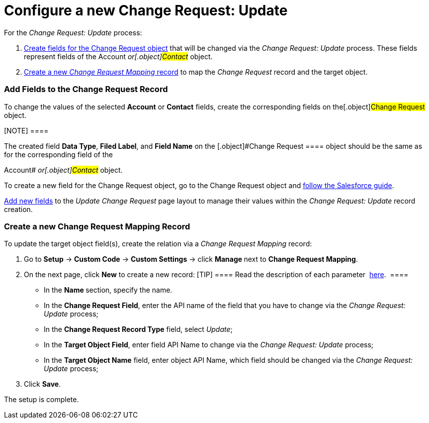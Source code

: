 = Configure a new Change Request: Update

For the _Change Request: Update_ process:

.  xref:admin-guide/change-request-management/configure-a-new-change-request-update#h2__315694290[Create
fields for the Change Request object] that will be changed via the
_Change Request: Update_ process. These fields represent fields of the
__[.object]#Account# __ or[.object]#Contact# __
object.
.  xref:admin-guide/change-request-management/configure-a-new-change-request-update#h2__1624561601[Create a
new _Change Request Mapping_ record] to map the _Change Request_ record
and the target object.

[[h2__315694290]]
=== Add Fields to the Change Request Record

To change the values of the selected *Account* or *Contact* fields,
create the corresponding fields on the[.object]#Change Request#
object. 

[NOTE] ====

The created field *Data Type*, *Filed Label*, and *Field Name* on the
[.object]#Change Request ==== object should be the same as for
the corresponding field of the

Account# __ or[.object]#Contact# __ object.

To create a new field for the Change Request object, go to the Change
Request object and
https://help.salesforce.com/articleView?id=adding_fields.htm&type=5[follow
the Salesforce guide].

https://help.salesforce.com/articleView?id=layouts_in_lex.htm&type=5[Add
new fields] to the _Update Change Request_ page layout to manage their
values within the _Change Request: Update_ record creation.

[[h2__1624561601]]
=== Create a new Change Request Mapping Record

To update the target object field(s), create the relation via a _Change
Request Mapping_ record:

. Go to *Setup* → *Custom Code* → *Custom Settings* →
click **Manage **next to *Change Request Mapping*.
. On the next page, click *New* to create a new record:
[TIP] ==== Read the description of each
parameter  xref:change-request-mapping[here].  ====
* In the **Name **section, specify the name.
* In the *Change Request Field*, enter the API name of the field that
you have to change via the _Change Request: Update_ process;
* In the *Change Request Record Type* field, select _Update_;
* In the *Target Object Field*, enter field API Name to change via
the _Change Request: Update_ process; 
* ​In the *Target Object Name* field, enter object API Name, which field
should be changed via the _Change Request: Update_ process;
. Click *Save*.

The setup is complete.

